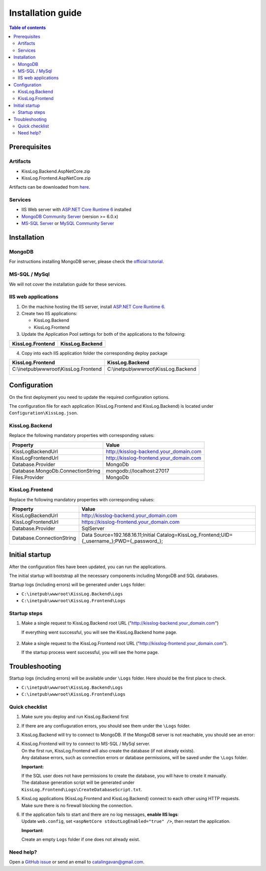 Installation guide
=============================

.. contents:: Table of contents
   :local:

Prerequisites
-------------------------------------------------------

Artifacts
~~~~~~~~~~~~~~~~~~~~~

- KissLog.Backend.AspNetCore.zip
- KissLog.Frontend.AspNetCore.zip

Artifacts can be downloaded from `here <https://kisslog.net/Overview/OnPremises>`_.

Services
~~~~~~~~~~~~~~~~~~~~~

- IIS Web server with `ASP.NET Core Runtime 6 <https://dotnet.microsoft.com/en-us/download/dotnet/6.0>`_ installed

- `MongoDB Community Server <https://www.mongodb.com/try/download/community>`_ (version >= 6.0.x)

- `MS-SQL Server <https://www.microsoft.com/en-us/sql-server/sql-server-downloads>`_ or `MySQL Community Server <https://dev.mysql.com/downloads/mysql/>`_


Installation
-------------------------------------------------------

MongoDB
~~~~~~~~~~~~~~~~~~~~~

For instructions installing MongoDB server, please check the `official tutorial <https://docs.mongodb.com/manual/tutorial/install-mongodb-on-windows/>`_.

MS-SQL / MySql
~~~~~~~~~~~~~~~~~~~~~

We will not cover the installation guide for these services.

IIS web applications
~~~~~~~~~~~~~~~~~~~~~~~~~~~~~~~~~~~~~~~~~~

1) On the machine hosting the IIS server, install `ASP.NET Core Runtime 6 <https://dotnet.microsoft.com/en-us/download/dotnet/6.0>`_.

2) Create two IIS applications:

   * KissLog.Backend
   * KissLog.Frontend

3) Update the Application Pool settings for both of the applications to the following:

.. list-table::
   :header-rows: 1

   * - KissLog.Frontend
     - KissLog.Backend
   * - .. image:: images/installation-guide/KissLogFrontend-ApplicationPool.png
         :alt: KissLog.Frontend Application Pool
     - .. image:: images/installation-guide/KissLogBackend-ApplicationPool.png
         :alt: KissLog.Backend Application Pool

4) Copy into each IIS application folder the corresponding deploy package

.. list-table::
   :header-rows: 1

   * - KissLog.Frontend
     - KissLog.Backend
   * - C:\\inetpub\\wwwroot\\KissLog.Frontend

       .. image:: images/installation-guide/KissLogFrontend-Folder.png
         :alt: KissLog.Frontend folder
     
     - C:\\inetpub\\wwwroot\\KissLog.Backend
       
       .. image:: images/installation-guide/KissLogBackend-Folder.png
         :alt: KissLog.Backend folder


Configuration
-------------------------------------------------------

On the first deployment you need to update the required configuration options.

The configuration file for each application (KissLog.Frontend and KissLog.Backend) is located under ``Configuration\KissLog.json``.

KissLog.Backend 
~~~~~~~~~~~~~~~~~~~~~~~~~~~~~~~~~~~~~~~~~~

Replace the following mandatory properties with corresponding values:

.. list-table::
   :header-rows: 1

   * - Property
     - Value
   * - KissLogBackendUrl
     - http://kisslog-backend.your_domain.com
   * - KissLogFrontendUrl
     - http://kisslog-frontend.your_domain.com
   * - Database.Provider
     - MongoDb
   * - Database.MongoDb.ConnectionString
     - mongodb://localhost:27017
   * - Files.Provider
     - MongoDb

KissLog.Frontend 
~~~~~~~~~~~~~~~~~~~~~~~~~~~~~~~~~~~~~~~~~~

Replace the following mandatory properties with corresponding values:

.. list-table::
   :header-rows: 1

   * - Property
     - Value
   * - KissLogBackendUrl
     - http://kisslog-backend.your_domain.com
   * - KissLogFrontendUrl
     - https://kisslog-frontend.your_domain.com
   * - Database.Provider
     - SqlServer
   * - Database.ConnectionString
     - Data Source=192.168.16.11;Initial Catalog=KissLog_Frontend;UID={_username_};PWD={_password_};

Initial startup
-------------------------------------------------------

After the configuration files have been updated, you can run the applications.

The initial startup  will bootstrap all the necessary components including MongoDB and SQL databases.

Startup logs (including errors) will be generated under ``Logs`` folder:

* ``C:\inetpub\wwwroot\KissLog.Backend\Logs``

* ``C:\inetpub\wwwroot\KissLog.Frontend\Logs``

Startup steps 
~~~~~~~~~~~~~~~~~~~~~~~~~~~~~~~~~~~~~~~~~~

1) Make a single request to KissLog.Backend root URL ("http://kisslog-backend.your_domain.com")

   If everything went successful, you will see the KissLog.Backend home page.

   .. figure:: images/installation-guide/kisslog-backend-running.png
       :alt: KissLog.Backend home page

2) Make a single request to the KissLog.Frontend root URL ("http://kisslog-frontend.your_domain.com").

   If the startup process went successful, you will see the home page.

   .. figure:: images/installation-guide/kisslog-frontend-running.png
       :alt: KissLog.Frontend home page

Troubleshooting
-------------------------------------------------------

Startup logs (including errors) will be available under ``\Logs`` folder. Here should be the first place to check.

* ``C:\inetpub\wwwroot\KissLog.Backend\Logs``

* ``C:\inetpub\wwwroot\KissLog.Frontend\Logs``

Quick checklist
~~~~~~~~~~~~~~~~~~~~~~~~~~~~~~~~~~~~~~~~~~

1) Make sure you deploy and run KissLog.Backend first

2) If there are any confiuguration errors, you should see them under the ``\Logs`` folder.

3) KissLog.Backend will try to connect to MongoDB. If the MongoDB server is not reachable, you should see an error:

   .. code-block:: none
       :caption: C:\\inetpub\\wwwroot\\KissLog.Backend\\Logs\\06-02-2023.log

       KissLog.Backend startup failed
       DatabaseName: KissLogBackend
       Exception: A timeout occured after 30000ms selecting a server using CompositeServerSelector{ Selectors = MongoDB.Driver.MongoClient+AreSessionsSupportedServerSelector, LatencyLimitingServerSelector{ AllowedLatencyRange = 00:00:00.0150000 } }. Client view of cluster state is { ClusterId : "1", ConnectionMode : "Automatic", Type : "Unknown", State : "Disconnected", Servers : [{ ServerId: "{ ClusterId : 1, EndPoint : "Unspecified/localhost3:27017" }", EndPoint: "Unspecified/localhost:27017", ReasonChanged: "Heartbeat", State: "Disconnected", ServerVersion: , TopologyVersion: , Type: "Unknown", HeartbeatException: "MongoDB.Driver.MongoConnectionException: An exception occurred while opening a connection to the server.
       ---> System.Net.Sockets.SocketException (11001): No such host is known.


4) | KissLog.Frontend will try to connect to MS-SQL / MySql server.
   | On the first run, KissLog.Frontend will also create the database (if not already exists).
   | Any database errors, such as connection errors or database permissions, will be saved under the ``\Logs`` folder.
 
   **Important:**

   | If the SQL user does not have permissions to create the database, you will have to create it manually.
   | The database generation script will be generated under ``KissLog.Frontend\Logs\CreateDatabaseScript.txt``.

5) | KissLog applications (KissLog.Frontend and KissLog.Backend) connect to each other using HTTP requests.
   | Make sure there is no firewall blocking the connection.

6) | If the application fails to start and there are no log messages, **enable IIS logs**:
   | Update ``web.config``, set ``<aspNetCore stdoutLogEnabled="true" />``, then restart the application.

   .. code-block:: xml
       :caption: C:\\inetpub\\wwwroot\\KissLog.Backend\\web.config

       <?xml version="1.0" encoding="utf-8"?>
       <configuration>
           <location path="." inheritInChildApplications="false">
               <system.webServer>
                   <handlers>
                       <add name="aspNetCore" path="*" verb="*" modules="AspNetCoreModuleV2" resourceType="Unspecified" />
                   </handlers>
                   <aspNetCore processPath="dotnet" arguments=".\KissLog.Backend.AspNetCore.dll" stdoutLogEnabled="true" stdoutLogFile=".\logs\stdout" hostingModel="inprocess" />
               </system.webServer>
           </location>
       </configuration>
       <!--ProjectGuid: 4EC40754-6618-4D7D-B45E-C7FE1D6B8EF6-->

   **Important:**

   Create an empty ``Logs`` folder if one does not already exist.

Need help?
~~~~~~~~~~~~~~~~~~~~~~~~~~~~~~~~~~~~~~~~~~

Open a `GitHub issue <https://github.com/KissLog-net/KissLog.Sdk/issues>`_ or send an email to catalingavan@gmail.com.
